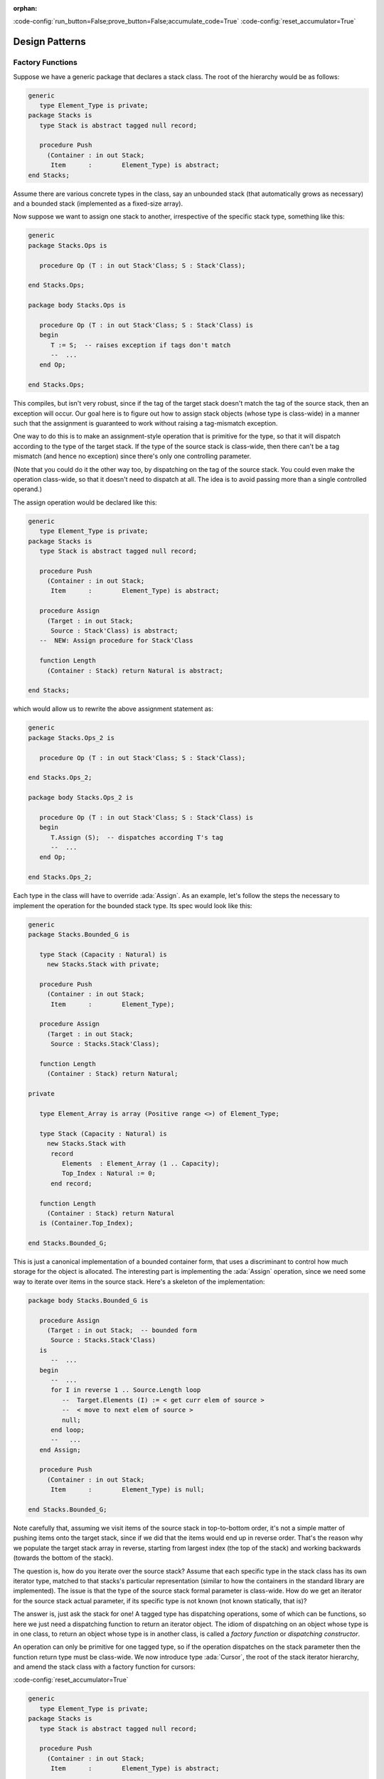 :orphan:

:code-config:`run_button=False;prove_button=False;accumulate_code=True`
:code-config:`reset_accumulator=True`

Design Patterns
===============

.. role:: ada(code)
   :language: ada

.. role:: c(code)
   :language: c

.. role:: cpp(code)
   :language: c++

Factory Functions
-----------------

.. sectionauthor:: Matthew Heaney

Suppose we have a generic package that declares a stack class. The root of
the hierarchy would be as follows:

.. code:: ada

    generic
       type Element_Type is private;
    package Stacks is
       type Stack is abstract tagged null record;

       procedure Push
         (Container : in out Stack;
          Item      :        Element_Type) is abstract;
    end Stacks;

Assume there are various concrete types in the class, say an unbounded
stack (that automatically grows as necessary) and a bounded stack
(implemented as a fixed-size array).

Now suppose we want to assign one stack to another, irrespective of the
specific stack type, something like this:

.. code:: ada

    generic
    package Stacks.Ops is

       procedure Op (T : in out Stack'Class; S : Stack'Class);

    end Stacks.Ops;

    package body Stacks.Ops is

       procedure Op (T : in out Stack'Class; S : Stack'Class) is
       begin
          T := S;  -- raises exception if tags don't match
          --  ...
       end Op;

    end Stacks.Ops;

This compiles, but isn't very robust, since if the tag of the target stack
doesn't match the tag of the source stack, then an exception will occur.
Our goal here is to figure out how to assign stack objects (whose type is
class-wide) in a manner such that the assignment is guaranteed to work
without raising a tag-mismatch exception.

One way to do this is to make an assignment-style operation that is
primitive for the type, so that it will dispatch according to the type of
the target stack. If the type of the source stack is class-wide, then
there can't be a tag mismatch (and hence no exception) since there's only
one controlling parameter.

(Note that you could do it the other way too, by dispatching on the tag of
the source stack. You could even make the operation class-wide, so that it
doesn't need to dispatch at all. The idea is to avoid passing more than a
single controlled operand.)

The assign operation would be declared like this:

.. code:: ada

    generic
       type Element_Type is private;
    package Stacks is
       type Stack is abstract tagged null record;

       procedure Push
         (Container : in out Stack;
          Item      :        Element_Type) is abstract;

       procedure Assign
         (Target : in out Stack;
          Source : Stack'Class) is abstract;
       --  NEW: Assign procedure for Stack'Class

       function Length
         (Container : Stack) return Natural is abstract;

    end Stacks;

which would allow us to rewrite the above assignment statement as:

.. code:: ada

    generic
    package Stacks.Ops_2 is

       procedure Op (T : in out Stack'Class; S : Stack'Class);

    end Stacks.Ops_2;

    package body Stacks.Ops_2 is

       procedure Op (T : in out Stack'Class; S : Stack'Class) is
       begin
          T.Assign (S);  -- dispatches according T's tag
          --  ...
       end Op;

    end Stacks.Ops_2;

Each type in the class will have to override :ada:`Assign`. As an example,
let's follow the steps the necessary to implement the operation for the
bounded stack type. Its spec would look like this:

.. code:: ada

    generic
    package Stacks.Bounded_G is

       type Stack (Capacity : Natural) is
         new Stacks.Stack with private;

       procedure Push
         (Container : in out Stack;
          Item      :        Element_Type);

       procedure Assign
         (Target : in out Stack;
          Source : Stacks.Stack'Class);

       function Length
         (Container : Stack) return Natural;

    private

       type Element_Array is array (Positive range <>) of Element_Type;

       type Stack (Capacity : Natural) is
         new Stacks.Stack with
          record
             Elements  : Element_Array (1 .. Capacity);
             Top_Index : Natural := 0;
          end record;

       function Length
         (Container : Stack) return Natural
       is (Container.Top_Index);

    end Stacks.Bounded_G;

This is just a canonical implementation of a bounded container form, that
uses a discriminant to control how much storage for the object is
allocated. The interesting part is implementing the :ada:`Assign`
operation, since we need some way to iterate over items in the source
stack. Here's a skeleton of the implementation:

.. code:: ada

    package body Stacks.Bounded_G is

       procedure Assign
         (Target : in out Stack;  -- bounded form
          Source : Stacks.Stack'Class)
       is
          --  ...
       begin
          --  ...
          for I in reverse 1 .. Source.Length loop
             --  Target.Elements (I) := < get curr elem of source >
             --  < move to next elem of source >
             null;
          end loop;
          --   ...
       end Assign;

       procedure Push
         (Container : in out Stack;
          Item      :        Element_Type) is null;

    end Stacks.Bounded_G;

Note carefully that, assuming we visit items of the source stack in
top-to-bottom order, it's not a simple matter of pushing items onto the
target stack, since if we did that the items would end up in reverse
order. That's the reason why we populate the target stack array in
reverse, starting from largest index (the top of the stack) and working
backwards (towards the bottom of the stack).

The question is, how do you iterate over the source stack? Assume that
each specific type in the stack class has its own iterator type, matched
to that stacks's particular representation (similar to how the containers
in the standard library are implemented). The issue is that the type of
the source stack formal parameter is class-wide. How do we get an iterator
for the source stack actual parameter, if its specific type is not known
(not known statically, that is)?

The answer is, just ask the stack for one! A tagged type has dispatching
operations, some of which can be functions, so here we just need a
dispatching function to return an iterator object. The idiom of
dispatching on an object whose type is in one class, to return an object
whose type is in another class, is called a *factory function* or
*dispatching constructor*.

An operation can only be primitive for one tagged type, so if the
operation dispatches on the stack parameter then the function return type
must be class-wide. We now introduce type :ada:`Cursor`, the root of the
stack iterator hierarchy, and amend the stack class with a factory
function for cursors:

:code-config:`reset_accumulator=True`

.. code:: ada

    generic
       type Element_Type is private;
    package Stacks is
       type Stack is abstract tagged null record;

       procedure Push
         (Container : in out Stack;
          Item      :        Element_Type) is abstract;

       procedure Assign
         (Target : in out Stack;
          Source : Stack'Class) is abstract;
       --  NEW: Assign procedure for Stack'Class

       function Length
         (Container : Stack) return Natural is abstract;

       procedure Clear
         (Container : in out Stack);

       type Cursor is abstract tagged null record;  -- the iterator

       function Top_Cursor  -- the factory function
         (Container : not null access constant Stack)
           return Cursor'Class is abstract;

       --  primitive ops for the Cursor class
       function Element
         (Position : Cursor) return Element_Type;

       procedure Next (Position : in out Cursor);
       --  procedure Previous (Position : in out Cursor);

    end Stacks;

Each type in the stack class will override :ada:`Top_Cursor`, to return a
cursor that can be used to visit the items in that stack object. We can
now complete our implementation of the :ada:`Assign` operation for bounded
stacks as follows:

.. code:: ada

    generic
    package Stacks.Bounded_G is

       type Stack (Capacity : Natural) is
         new Stacks.Stack with private;

       procedure Push
         (Container : in out Stack;
          Item      :        Element_Type);

       procedure Assign
         (Target : in out Stack;
          Source : Stacks.Stack'Class);

       function Length
         (Container : Stack) return Natural;

       function Top_Cursor
         (Container : not null access constant Stack)
         return Stacks.Cursor'Class;

    private

       type Element_Array is array (Positive range <>) of Element_Type;

       type Stack (Capacity : Natural) is
         new Stacks.Stack with
          record
             Elements  : Element_Array (1 .. Capacity);
             Top_Index : Natural := 0;
          end record;

       function Length
         (Container : Stack) return Natural
       is (Container.Top_Index);

    end Stacks.Bounded_G;

.. code:: ada

    package body Stacks.Bounded_G is

       procedure Assign
         (Target : in out Stack;
          Source : Stacks.Stack'Class)
       is
          C : Stacks.Cursor'Class := Source.Top_Cursor;  -- dispatches

       begin
          Target.Clear;

          for I in reverse 1 .. Source.Length loop
             Target.Elements (I) := C.Element;  -- dispatches
             C.Next;  -- dispatches
          end loop;

          Target.Top_Index := Source.Length;
       end Assign;

       function Top_Cursor
         (Container : not null access constant Stack)
         return Stacks.Cursor'Class
       is
       begin
          if Container.Top_Index = 0 then
             return Cursor'(null, 0);
          else
             return Cursor'(Container, Container.Top_Index);
          end if;
       end Top_Cursor;

    end Stacks.Bounded_G;

The :ada:`Source` parameter has a class-wide type, which means the call to
:ada:`Top_Cursor` dispatches (since :ada:`Top_Cursor` is primitive for the
type). This is exactly what we want, since different stack types will have
different representations, and will therefore require different kinds of
cursors. The cursor object (here, :ada:`C`) returned by the factory
function is itself class-wide, which means that cursor operations also
dispatch. The function call :ada:`C.Element` returns the element of
:ada:`Source` at the current position of the cursor, and :ada:`C.Next`
advances the cursor to the next position (towards the bottom of the
stack).

:code-config:`reset_accumulator=True`

This is the complete source-code:

.. code:: ada

    generic
       type Element_Type is private;
       with function "=" (L, R : Element_Type) return Boolean is <>;
    package Stacks is
       pragma Pure;

       type Stack is abstract tagged null record;

       procedure Push
         (Container : in out Stack;
          Item      :        Element_Type) is abstract;

       function Top
         (Container : Stack) return Element_Type is abstract;

       procedure Pop (Container : in out Stack) is abstract;

       function Length
         (Container : Stack) return Natural is abstract;

       procedure Clear (Container : in out Stack) is abstract;

       procedure Assign
         (Target : in out Stack;
          Source : Stack'Class) is abstract;

       type Cursor is abstract tagged null record;

       function Top_Cursor
         (Container : not null access constant Stack)
         return Cursor'Class is abstract;

       function Bottom_Cursor
         (Container : not null access constant Stack)
         return Cursor'Class is abstract;

       function Has_Element (Position : Cursor) return Boolean is abstract;

       function Element
         (Position : Cursor) return Element_Type is abstract;

       procedure Next (Position : in out Cursor) is abstract;
       procedure Previous (Position : in out Cursor) is abstract;

    end Stacks;

.. code:: ada

    generic
    package Stacks.Bounded_G is
       pragma Pure;

       type Stack (Capacity : Natural) is new Stacks.Stack with private;

       procedure Push
         (Container : in out Stack;
          Item      :        Element_Type);

       function Top
         (Container : Stack) return Element_Type;

       procedure Pop
         (Container : in out Stack);

       function Length
         (Container : Stack) return Natural;

       procedure Clear (Container : in out Stack);

       procedure Assign
         (Target : in out Stack;
          Source : Stacks.Stack'Class);

       function Top_Cursor
         (Container : not null access constant Stack)
         return Stacks.Cursor'Class;

       function Bottom_Cursor
         (Container : not null access constant Stack)
         return Stacks.Cursor'Class;

    private

       type Element_Array is array (Positive range <>) of Element_Type;

       function "=" (L, R : Element_Array) return Boolean is abstract;

       type Stack (Capacity : Natural) is new Stacks.Stack with record
          Elements  : Element_Array (1 .. Capacity);
          Top_Index : Natural := 0;
       end record;

       type Cursor is new Stacks.Cursor with record
          Container : access constant Stack;
          Index     : Natural := 0;
       end record;

       function Has_Element (Position : Cursor) return Boolean;

       function Element
         (Position : Cursor) return Element_Type;

       procedure Next (Position : in out Cursor);
       procedure Previous (Position : in out Cursor);

    end Stacks.Bounded_G;

.. code:: ada

    private with Ada.Finalization;

    generic
    package Stacks.Unbounded_G is
       pragma Preelaborate;

       type Stack is new Stacks.Stack with private;

       procedure Push
         (Container : in out Stack;
          Item      :        Element_Type);

       function Top
         (Container : Stack) return Element_Type;

       procedure Pop
         (Container : in out Stack);

       function Length
         (Container : Stack) return Natural;

       procedure Clear (Container : in out Stack);

       procedure Assign
         (Target : in out Stack;
          Source : Stacks.Stack'Class);

       function Top_Cursor
         (Container : not null access constant Stack)
         return Stacks.Cursor'Class;

       function Bottom_Cursor
         (Container : not null access constant Stack)
         return Stacks.Cursor'Class;

    private

       type Element_Array is array (Positive range <>) of Element_Type;

       function "=" (L, R : Element_Array) return Boolean is abstract;

       type Element_Array_Access is access Element_Array;

       type Rep_Type is new Ada.Finalization.Controlled with record
          Elements  : Element_Array_Access;
          Top_Index : Natural := 0;
       end record;

       overriding
       procedure Adjust (Rep : in out Rep_Type);

       overriding
       procedure Finalize (Rep : in out Rep_Type);

       type Stack is new Stacks.Stack with record
          Rep : Rep_Type;
       end record;

       type Cursor is new Stacks.Cursor with record
          Container : access constant Stack;
          Index     : Natural := 0;
       end record;

       function Has_Element (Position : Cursor) return Boolean;

       function Element
         (Position : Cursor) return Element_Type;

       procedure Next (Position : in out Cursor);
       procedure Previous (Position : in out Cursor);

    end Stacks.Unbounded_G;

.. code:: ada

    with System;  use type System.Address;

    package body Stacks.Bounded_G is

       procedure Push
         (Container : in out Stack;
          Item      :        Element_Type)
       is
          E : Element_Array renames Container.Elements;
          I : Natural renames Container.Top_Index;

       begin
          E (I + 1) := Item;
          I := I + 1;
       end Push;

       function Top
         (Container : Stack) return Element_Type
       is (Container.Elements (Container.Top_Index));

       procedure Pop
         (Container : in out Stack)
       is
          I : Natural renames Container.Top_Index;

       begin
          I := I - 1;
       end Pop;

       function Length
         (Container : Stack) return Natural
       is (Container.Top_Index);

       procedure Clear (Container : in out Stack) is
       begin
          Container.Top_Index := 0;
       end Clear;

       procedure Assign
         (Target : in out Stack;
          Source : Stacks.Stack'Class)
       is
          --  C : Stacks.Cursor'Class := Source.Top_Cursor;
          C : Stacks.Cursor'Class := Top_Cursor (Source'Unchecked_Access);

       begin
          if Target'Address = Source'Address then
             return;
          end if;

          if Source.Length > Target.Capacity then
             raise Constraint_Error;
          end if;

          Target.Clear;

          for I in reverse 1 .. Source.Length loop
             Target.Elements (I) := C.Element;
             C.Next;
          end loop;

          Target.Top_Index := Source.Length;
       end Assign;

       function Top_Cursor
         (Container : not null access constant Stack)
         return Stacks.Cursor'Class
       is
       begin
          if Container.Top_Index = 0 then
             return Cursor'(null, 0);
          else
             return Cursor'(Container, Container.Top_Index);
          end if;
       end Top_Cursor;

       function Bottom_Cursor
         (Container : not null access constant Stack)
         return Stacks.Cursor'Class
       is
       begin
          if Container.Top_Index = 0 then
             return Cursor'(null, 0);
          else
             return Cursor'(Container, 1);
          end if;
       end Bottom_Cursor;

       function Has_Element (Position : Cursor) return Boolean is
         (Position.Index > 0);

       function Element
         (Position : Cursor) return Element_Type
       is
          S : Stack renames Position.Container.all;
          I : constant Positive range 1 .. S.Top_Index := Position.Index;

       begin
          return S.Elements (I);
       end Element;

       procedure Next (Position : in out Cursor) is
          I : Natural renames Position.Index;

       begin
          if I = 0 then
             return;
          end if;

          declare
             S : Stack renames Position.Container.all;
          begin
             if I > S.Top_Index then
                I := S.Top_Index;
             else
                I := I - 1;
             end if;
          end;

          if I = 0 then
             Position.Container := null;
          end if;
       end Next;

       procedure Previous (Position : in out Cursor) is
          I : Natural renames Position.Index;

       begin
          if I = 0 then
             return;
          end if;

          declare
             S : Stack renames Position.Container.all;
          begin
             if I >= S.Top_Index then
                I := 0;
                Position.Container := null;

             else
                I := I + 1;
             end if;
          end;
       end Previous;

    end Stacks.Bounded_G;

.. code:: ada

    with Ada.Unchecked_Deallocation;
    with System;  use type System.Address;

    package body Stacks.Unbounded_G is

       procedure Free is
          new Ada.Unchecked_Deallocation
         (Element_Array,
          Element_Array_Access);

       procedure Push
         (Container : in out Stack;
          Item      :        Element_Type)
       is
          R : Rep_Type renames Container.Rep;
          I : Natural renames R.Top_Index;

       begin
          if R.Elements = null then
             R.Elements := new Element_Array'(1 .. 1 => Item);
             I := 1;
             return;
          end if;

          if I = R.Elements'Last then
             declare
                X : Element_Array_Access := R.Elements;
                J : constant Positive := 2 * I;
                E : Element_Array_Access := new Element_Array (1 .. J);

             begin
                Copy : begin
                   E (1 .. I) := X.all;
                exception
                   when others =>
                      Free (E);
                      raise;
                end Copy;

                R.Elements := E;
                Free (X);
             end;
          end if;

          R.Elements (I + 1) := Item;
          I := I + 1;
       end Push;

       function Top
         (Container : Stack) return Element_Type
       is
          R : Rep_Type renames Container.Rep;

       begin
          return R.Elements (R.Top_Index);
       end Top;

       procedure Pop
         (Container : in out Stack)
       is
          R : Rep_Type renames Container.Rep;
          I : Natural renames R.Top_Index;

       begin
          I := I - 1;
       end Pop;

       function Length
         (Container : Stack) return Natural
       is (Container.Rep.Top_Index);

       procedure Clear (Container : in out Stack) is
       begin
          Container.Rep.Top_Index := 0;
       end Clear;

       procedure Assign
         (Target : in out Stack;
          Source : Stacks.Stack'Class)
       is
          --  C : Stacks.Cursor'Class := Source.Top_Cursor;
          C : Stacks.Cursor'Class := Top_Cursor (Source'Unchecked_Access);
          T : Rep_Type renames Target.Rep;
          L : constant Natural := Source.Length;

       begin
          if Target'Address = Source'Address then
             return;
          end if;

          Target.Clear;

          if L = 0 then
             return;
          end if;

          if T.Elements = null
            or else T.Elements'Length < L
          then
             declare
                X : Element_Array_Access := T.Elements;

             begin
                T.Elements := null;
                Free (X);
             end;

             T.Elements := new Element_Array (1 .. L);
          end if;

          for I in reverse 1 .. L loop
             T.Elements (I) := C.Element;
             C.Next;
          end loop;

          T.Top_Index := L;
       end Assign;

       procedure Adjust (Rep : in out Rep_Type) is
          X : constant Element_Array_Access := Rep.Elements;
          I : constant Natural := Rep.Top_Index;

       begin
          Rep.Elements := null;
          Rep.Top_Index := 0;

          if I > 0 then
             Rep.Elements := new Element_Array'(X (1 .. I));
             Rep.Top_Index := I;
          end if;
       end Adjust;

       procedure Finalize (Rep : in out Rep_Type) is
          X : Element_Array_Access := Rep.Elements;

       begin
          Rep.Elements := null;
          Rep.Top_Index := 0;

          Free (X);
       end Finalize;

       function Top_Cursor
         (Container : not null access constant Stack)
         return Stacks.Cursor'Class
       is
          R : Rep_Type renames Container.Rep;

       begin
          if R.Top_Index = 0 then
             return Cursor'(null, 0);
          else
             return Cursor'(Container, R.Top_Index);
          end if;
       end Top_Cursor;

       function Bottom_Cursor
         (Container : not null access constant Stack)
         return Stacks.Cursor'Class
       is
          R : Rep_Type renames Container.Rep;

       begin
          if R.Top_Index = 0 then
             return Cursor'(null, 0);
          else
             return Cursor'(Container, 1);
          end if;
       end Bottom_Cursor;

       function Has_Element (Position : Cursor) return Boolean is
         (Position.Index > 0);

       function Element
         (Position : Cursor) return Element_Type
       is
          R : Rep_Type renames Position.Container.Rep;
          I : constant Positive range 1 .. R.Top_Index := Position.Index;

       begin
          return R.Elements (I);
       end Element;

       procedure Next (Position : in out Cursor) is
          I : Natural renames Position.Index;

       begin
          if I = 0 then
             return;
          end if;

          declare
             R : Rep_Type renames Position.Container.Rep;
          begin
             if I > R.Top_Index then
                I := R.Top_Index;
             else
                I := I - 1;
             end if;
          end;

          if I = 0 then
             Position.Container := null;
          end if;
       end Next;

       procedure Previous (Position : in out Cursor) is
          I : Natural renames Position.Index;

       begin
          if I = 0 then
             return;
          end if;

          declare
             R : Rep_Type renames Position.Container.Rep;
          begin
             if I >= R.Top_Index then
                I := 0;
                Position.Container := null;

             else
                I := I + 1;
             end if;
          end;
       end Previous;

    end Stacks.Unbounded_G;

.. code:: ada run_button

    with Stacks;
    with Stacks.Bounded_G;

    with Ada.Text_IO; use Ada.Text_IO;

    procedure Simple_Test is

       package Int_Stacks           is new Stacks (Element_Type => Integer);
       package Bounded_G_Int_Stacks is new Int_Stacks.Bounded_G;
       use Bounded_G_Int_Stacks;

       S1, S2 : Stack (10);

    begin

       S1.Push (1);
       S1.Push (4);
       S1.Push (5);

       S2.Push (2);
       S2.Push (3);
       S2.Push (7);

       while S1.Length > 0 loop
          Put_Line (Integer'Image (S1.Top));
          S1.Pop;
       end loop;

       S1.Assign (S2);

       while S1.Length > 0 loop
          Put_Line (Integer'Image (S1.Top));
          S1.Pop;
       end loop;

    end Simple_Test;

:code-config:`reset_accumulator=True`

